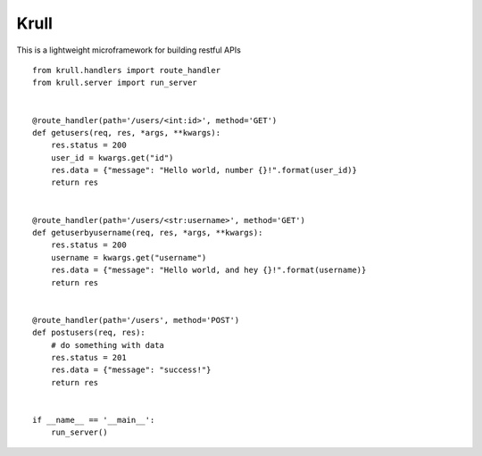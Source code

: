 Krull
=======================

This is a lightweight microframework for building restful APIs
::
    from krull.handlers import route_handler
    from krull.server import run_server


    @route_handler(path='/users/<int:id>', method='GET')
    def getusers(req, res, *args, **kwargs):
        res.status = 200
        user_id = kwargs.get("id")
        res.data = {"message": "Hello world, number {}!".format(user_id)}
        return res


    @route_handler(path='/users/<str:username>', method='GET')
    def getuserbyusername(req, res, *args, **kwargs):
        res.status = 200
        username = kwargs.get("username")
        res.data = {"message": "Hello world, and hey {}!".format(username)}
        return res


    @route_handler(path='/users', method='POST')
    def postusers(req, res):
        # do something with data
        res.status = 201
        res.data = {"message": "success!"}
        return res


    if __name__ == '__main__':
        run_server()
